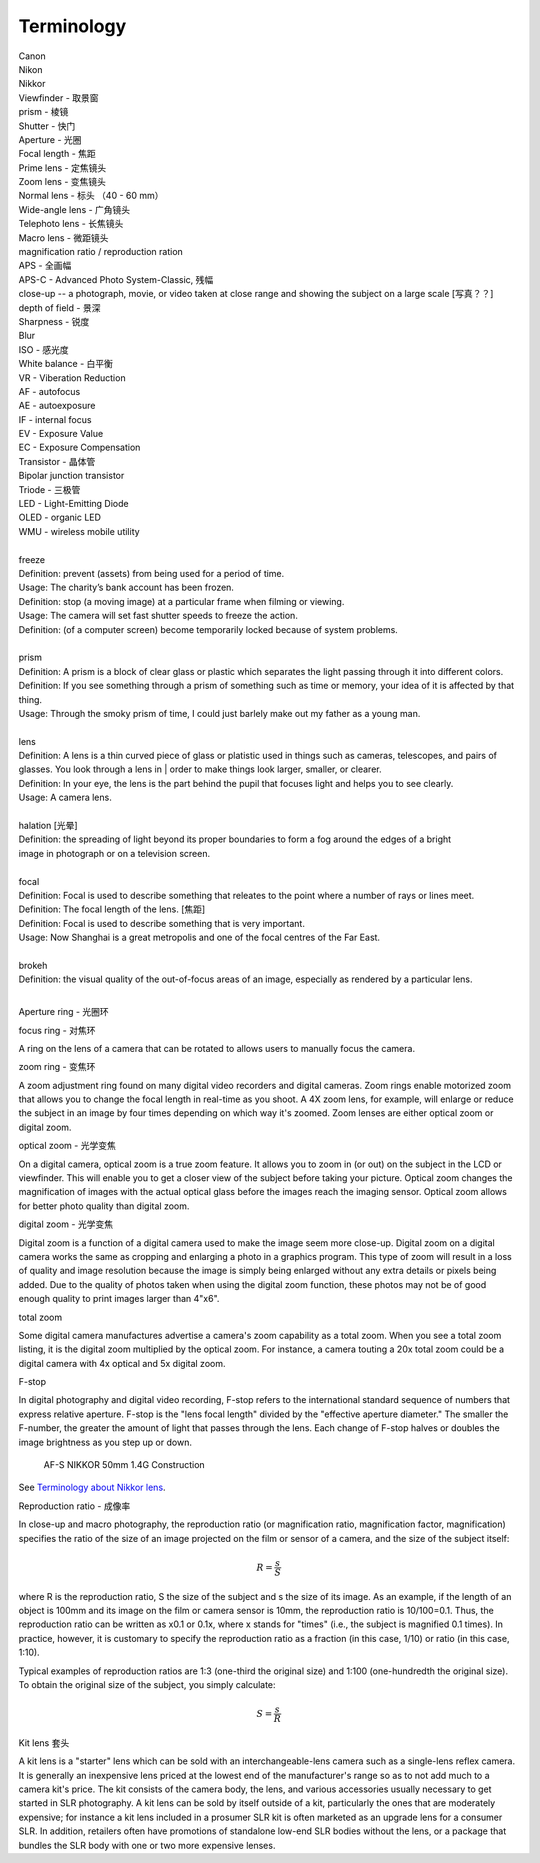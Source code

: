 Terminology
===========

| Canon 
| Nikon
| Nikkor
| Viewfinder - 取景窗
| prism - 棱镜
| Shutter - 快门
| Aperture - 光圈
| Focal length - 焦距
| Prime lens - 定焦镜头
| Zoom lens - 变焦镜头
| Normal lens - 标头 （40 - 60 mm）
| Wide-angle lens - 广角镜头
| Telephoto lens - 长焦镜头
| Macro lens - 微距镜头
| magnification ratio / reproduction ration
| APS - 全画幅
| APS-C - Advanced Photo System-Classic, 残幅
| close-up -- a photograph, movie, or video taken at close range and showing the subject on a large scale [写真？？]
| depth of field - 景深
| Sharpness - 锐度
| Blur
| ISO - 感光度
| White balance - 白平衡
| VR - Viberation Reduction
| AF - autofocus
| AE - autoexposure
| IF - internal focus 
| EV - Exposure Value
| EC - Exposure Compensation
| Transistor - 晶体管
| Bipolar junction transistor
| Triode - 三极管
| LED - Light-Emitting Diode
| OLED - organic LED
| WMU - wireless mobile utility
| 
| freeze
| Definition: prevent (assets) from being used for a period of time.
| Usage: The charity’s bank account has been frozen.
| Definition: stop (a moving image) at a particular frame when filming or viewing.
| Usage: The camera will set fast shutter speeds to freeze the action.
| Definition: (of a computer screen) become temporarily locked because of system problems.
| 
| prism
| Definition: A prism is a block of clear glass or plastic which separates the light passing through it into different colors.
| Definition: If you see something through a prism of something such as time or memory, your idea of it is affected by that thing.
| Usage: Through the smoky prism of time, I could just barlely make out my father as a young man.
| 
| lens
| Definition: A lens is a thin curved piece of glass or platistic used in things such as cameras, telescopes, and pairs of glasses. You look through a lens in | order to make things look larger, smaller, or clearer.
| Definition: In your eye, the lens is the part behind the pupil that focuses light and helps you to see clearly.
| Usage: A camera lens.
| 
| halation [光晕]
| Definition: the spreading of light beyond its proper boundaries to form a fog around the edges of a bright
| image in photograph or on a television screen.
|
| focal
| Definition: Focal is used to describe something that releates to the point where a number of rays or lines meet.
| Definition: The focal length of the lens. [焦距]
| Definition: Focal is used to describe something that is very important.
| Usage: Now Shanghai is a great metropolis and one of the focal centres of the Far East.
| 
| brokeh
| Definition: the visual quality of the out-of-focus areas of an image, especially as rendered by a particular lens.
|

Aperture ring - 光圈环

focus ring - 对焦环

A ring on the lens of a camera that can be rotated to allows users
to manually focus the camera.

zoom ring - 变焦环

A zoom adjustment ring found on many digital video recorders and digital cameras.
Zoom rings enable motorized zoom that allows you to change the focal length in
real-time as you shoot. A 4X zoom lens, for example, will enlarge or reduce the
subject in an image by four times depending on which way it's zoomed. Zoom lenses
are either optical zoom or digital zoom.

optical zoom - 光学变焦

On a digital camera, optical zoom is a true zoom feature. It allows you to zoom in
(or out) on the subject in the LCD or viewfinder. This will enable you to get a
closer view of the subject before taking your picture. Optical zoom changes the
magnification of images with the actual optical glass before the images reach
the imaging sensor. Optical zoom allows for better photo quality than digital zoom.

digital zoom - 光学变焦

Digital zoom is a function of a digital camera used to make the image seem more close-up.
Digital zoom on a digital camera works the same as cropping and enlarging a photo in a
graphics program. This type of zoom will result in a loss of quality and image resolution
because the image is simply being enlarged without any extra details or pixels being added.
Due to the quality of photos taken when using the digital zoom function, these photos may
not be of good enough quality to print images larger than 4"x6".

total zoom

Some digital camera manufactures advertise a camera's zoom capability as a total zoom.
When you see a total zoom listing, it is the digital zoom multiplied by the optical zoom.
For instance, a camera touting a 20x total zoom could be a digital camera with 4x optical
and 5x digital zoom.

F-stop

In digital photography and digital video recording, F-stop refers to the international standard
sequence of numbers that express relative aperture. F-stop is the "lens focal length" divided by
the "effective aperture diameter." The smaller the F-number, the greater the amount of light that
passes through the lens. Each change of F-stop halves or doubles the image brightness as you step
up or down.

.. figure:: images/2180_AF-S-NIKKOR-50mm-f1.4G_Construction.jpg

   AF-S NIKKOR 50mm 1.4G Construction

See `Terminology about Nikkor lens <http://www.nikon.com.cn/sc_CN/learn_and_explore/lens_glossary.page>`_.

Reproduction ratio - 成像率

In close-up and macro photography, the reproduction ratio (or magnification ratio,
magnification factor, magnification) specifies the ratio of the size of an image
projected on the film or sensor of a camera, and the size of the subject itself:

.. math::

   R = \frac{s}{S}

where R is the reproduction ratio, S the size of the subject and s the size of its image.
As an example, if the length of an object is 100mm and its image on the film or camera
sensor is 10mm, the reproduction ratio is 10/100=0.1. Thus, the reproduction ratio can
be written as x0.1 or 0.1x, where x stands for "times" (i.e., the subject is magnified
0.1 times). In practice, however, it is customary to specify the reproduction ratio as
a fraction (in this case, 1/10) or ratio (in this case, 1:10).

Typical examples of reproduction ratios are 1:3 (one-third the original size) and 1:100
(one-hundredth the original size). To obtain the original size of the subject, you simply
calculate:

.. math::

   S = \frac{s}{R}


Kit lens 套头

A kit lens is a "starter" lens which can be sold with an interchangeable-lens camera
such as a single-lens reflex camera. It is generally an inexpensive lens priced at the
lowest end of the manufacturer's range so as to not add much to a camera kit's price.
The kit consists of the camera body, the lens, and various accessories usually necessary
to get started in SLR photography. A kit lens can be sold by itself outside of a kit,
particularly the ones that are moderately expensive; for instance a kit lens included
in a prosumer SLR kit is often marketed as an upgrade lens for a consumer SLR. In addition,
retailers often have promotions of standalone low-end SLR bodies without the lens, or a
package that bundles the SLR body with one or two more expensive lenses.
